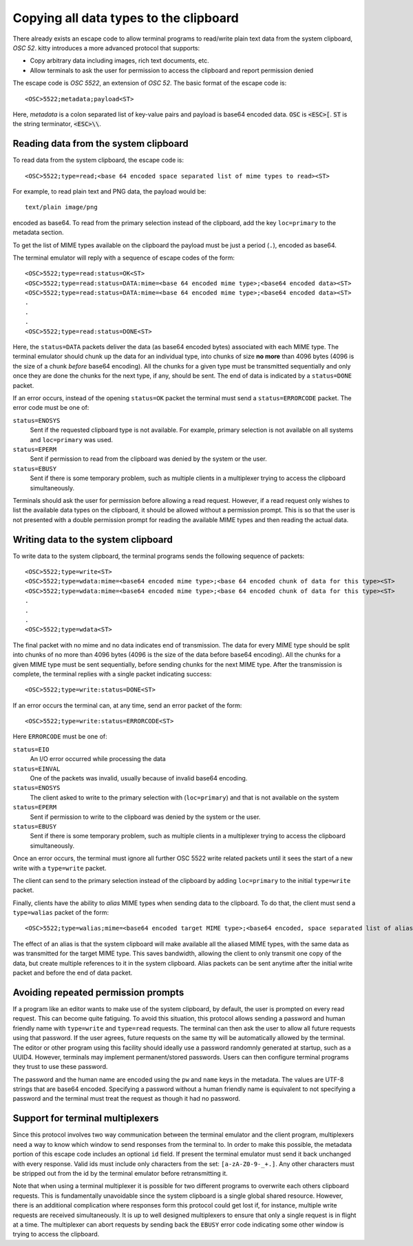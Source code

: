 Copying all data types to the clipboard
==============================================

There already exists an escape code to allow terminal programs to
read/write plain text data from the system clipboard, *OSC 52*.
kitty introduces a more advanced protocol that supports:

* Copy arbitrary data including images, rich text documents, etc.
* Allow terminals to ask the user for permission to access the clipboard and
  report permission denied

The escape code is *OSC 5522*, an extension of *OSC 52*. The basic format
of the escape code is::

    <OSC>5522;metadata;payload<ST>

Here, *metadata* is a colon separated list of key-value pairs and payload is
base64 encoded data. :code:`OSC` is :code:`<ESC>[`.
:code:`ST` is the string terminator, :code:`<ESC>\\`.

Reading data from the system clipboard
----------------------------------------

To read data from the system clipboard, the escape code is::

    <OSC>5522;type=read;<base 64 encoded space separated list of mime types to read><ST>

For example, to read plain text and PNG data, the payload would be::

    text/plain image/png

encoded as base64. To read from the primary selection instead of the
clipboard, add the key ``loc=primary`` to the metadata section.

To get the list of MIME types available on the clipboard the payload must be
just a period (``.``), encoded as base64.

The terminal emulator will reply with a sequence of escape codes of the form::

    <OSC>5522;type=read:status=OK<ST>
    <OSC>5522;type=read:status=DATA:mime=<base 64 encoded mime type>;<base64 encoded data><ST>
    <OSC>5522;type=read:status=DATA:mime=<base 64 encoded mime type>;<base64 encoded data><ST>
    .
    .
    .
    <OSC>5522;type=read:status=DONE<ST>

Here, the ``status=DATA`` packets deliver the data (as base64 encoded bytes)
associated with each MIME type. The terminal emulator should chunk up the data
for an individual type, into chunks of size **no more** than 4096 bytes (4096
is the size of a chunk *before* base64 encoding). All
the chunks for a given type must be transmitted sequentially and only once they
are done the chunks for the next type, if any, should be sent. The end of data
is indicated by a ``status=DONE`` packet.

If an error occurs, instead of the opening ``status=OK`` packet the terminal
must send a ``status=ERRORCODE`` packet. The error code must be one of:

``status=ENOSYS``
    Sent if the requested clipboard type is not available. For example, primary
    selection is not available on all systems and ``loc=primary`` was used.

``status=EPERM``
    Sent if permission to read from the clipboard was denied by the system or
    the user.

``status=EBUSY``
    Sent if there is some temporary problem, such as multiple clients in a
    multiplexer trying to access the clipboard simultaneously.

Terminals should ask the user for permission before allowing a read request.
However, if a read request only wishes to list the available data types on the
clipboard, it should be allowed without a permission prompt. This is so that
the user is not presented with a double permission prompt for reading the
available MIME types and then reading the actual data.


Writing data to the system clipboard
----------------------------------------

To write data to the system clipboard, the terminal programs sends the
following sequence of packets::

    <OSC>5522;type=write<ST>
    <OSC>5522;type=wdata:mime=<base64 encoded mime type>;<base 64 encoded chunk of data for this type><ST>
    <OSC>5522;type=wdata:mime=<base64 encoded mime type>;<base 64 encoded chunk of data for this type><ST>
    .
    .
    .
    <OSC>5522;type=wdata<ST>

The final packet with no mime and no data indicates end of transmission. The
data for every MIME type should be split into chunks of no more than 4096
bytes (4096 is the size of the data before base64 encoding).
All the chunks for a given MIME type must be sent sequentially, before
sending chunks for the next MIME type. After the transmission is complete, the
terminal replies with a single packet indicating success::

    <OSC>5522;type=write:status=DONE<ST>

If an error occurs the terminal can, at any time, send an error packet of the
form::

    <OSC>5522;type=write:status=ERRORCODE<ST>

Here ``ERRORCODE`` must be one of:

``status=EIO``
    An I/O error occurred while processing the data
``status=EINVAL``
    One of the packets was invalid, usually because of invalid base64 encoding.
``status=ENOSYS``
    The client asked to write to the primary selection with (``loc=primary``) and that is not
    available on the system
``status=EPERM``
    Sent if permission to write to the clipboard was denied by the system or
    the user.
``status=EBUSY``
    Sent if there is some temporary problem, such as multiple clients in a
    multiplexer trying to access the clipboard simultaneously.

Once an error occurs, the terminal must ignore all further OSC 5522 write related packets until it
sees the start of a new write with a ``type=write`` packet.

The client can send to the primary selection instead of the clipboard by adding
``loc=primary`` to the initial ``type=write`` packet.

Finally, clients have the ability to *alias* MIME types when sending data to
the clipboard. To do that, the client must send a ``type=walias`` packet of the
form::

    <OSC>5522;type=walias;mime=<base64 encoded target MIME type>;<base64 encoded, space separated list of aliases><ST>

The effect of an alias is that the system clipboard will make available all the
aliased MIME types, with the same data as was transmitted for the target MIME
type. This saves bandwidth, allowing the client to only transmit one copy of
the data, but create multiple references to it in the system clipboard. Alias
packets can be sent anytime after the initial write packet and before the end
of data packet.

.. _clipboard_repeated_permission:

Avoiding repeated permission prompts
--------------------------------------

.. versionadded:: using a password to avoid repeated confirmations was added in version 0.43.0

If a program like an editor wants to make use of the system clipboard, by
default, the user is prompted on every read request. This can become quite
fatiguing. To avoid this situation, this protocol allows sending a password
and human friendly name with ``type=write`` and ``type=read`` requests. The
terminal can then ask the user to allow all future requests using that
password. If the user agrees, future requests on the same tty will be
automatically allowed by the terminal. The editor or other program using
this facility should ideally use a password randomnly generated at startup,
such as a UUID4. However, terminals may implement permanent/stored passwords.
Users can then configure terminal programs they trust to use these password.

The password and the human name are encoded using the ``pw`` and ``name`` keys
in the metadata. The values are UTF-8 strings that are base64 encoded.
Specifying a password without a human friendly name is equivalent to not
specifying a password and the terminal must treat the request as though
it had no password.

Support for terminal multiplexers
------------------------------------

Since this protocol involves two way communication between the terminal
emulator and the client program, multiplexers need a way to know which window
to send responses from the terminal to. In order to make this possible, the
metadata portion of this escape code includes an optional ``id`` field. If
present the terminal emulator must send it back unchanged with every response.
Valid ids must include only characters from the set: ``[a-zA-Z0-9-_+.]``. Any
other characters must be stripped out from the id by the terminal emulator
before retransmitting it.

Note that when using a terminal multiplexer it is possible for two different
programs to overwrite each others clipboard requests. This is fundamentally
unavoidable since the system clipboard is a single global shared resource.
However, there is an additional complication where responses form this protocol
could get lost if, for instance, multiple write requests are received
simultaneously. It is up to well designed multiplexers to ensure that only a
single request is in flight at a time. The multiplexer can abort requests by
sending back the ``EBUSY`` error code indicating some other window is trying
to access the clipboard.
